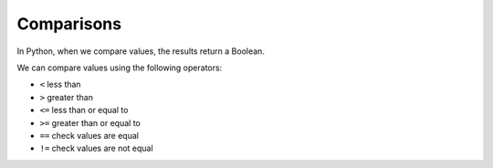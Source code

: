 .. role:: python(code)
   :language: python

Comparisons
====================

In Python, when we compare values, the results return a Boolean.

.. exec_code::
  :language: python

  x = 10
  print(x < 0)

We can compare values using the following operators:

* ``<`` less than

* ``>``  greater than

* ``<=`` less than or equal to

* ``>=`` greater than or equal to

* ``==`` check values are equal

* ``!=`` check values are not equal

.. dropdown:: Question 1
    :open:
    :color: info
    :icon: question

    Does the following program return ``True`` or ``False``?

    .. code-block:: python
        
        x = 2
        print(x > 3)

    .. dropdown:: Solution
        :class-title: sd-font-weight-bold
        :color: dark

        **False.** ``x`` is not greater than 3.

.. dropdown:: Question 2
    :open:
    :color: info
    :icon: question

    Does the following program return ``True`` or ``False``?

    .. code-block:: python
        
        x = 7.2
        print(x <= 7.2)

    .. dropdown:: Solution
        :class-title: sd-font-weight-bold
        :color: dark

        **True.** ``x`` is equal to 7.2.

.. dropdown:: Question 3
    :open:
    :color: info
    :icon: question

    Does the following program return ``True`` or ``False``?

    .. code-block:: python
        
        x = 2 + 4
        print(x == 6)

    .. dropdown:: Solution
        :class-title: sd-font-weight-bold
        :color: dark

        **True.** ``x`` is equal to 6.

.. dropdown:: Question 4
    :open:
    :color: info
    :icon: question

    Does the following program return ``True`` or ``False``?

    .. code-block:: python
        
        x = 4*3
        print(x != 5)

    .. dropdown:: Solution
        :class-title: sd-font-weight-bold
        :color: dark

        **True.** ``x`` is not equal to 5.

.. dropdown:: Question 5
    :open:
    :color: info
    :icon: question

    Does the following program return ``True`` or ``False``?

    .. code-block:: python
        
        x = 2**2
        print(x != 4)

    .. dropdown:: Solution
        :class-title: sd-font-weight-bold
        :color: dark

        **False.** ``x`` is equal to 4.

.. dropdown:: Question 6
    :open:
    :color: info
    :icon: question

    Does the following program return ``True`` or ``False``?

    .. code-block:: python
        
        x = 10
        print((x - 1) % 3 == 0 )

    .. dropdown:: Solution
        :class-title: sd-font-weight-bold
        :color: dark

        **True.** ``9 % 3`` is equal to 0 because 9 is divisible by 3 and doesn't leave a remainder.

.. dropdown:: Question 7
    :open:
    :color: info
    :icon: question

    Does the following program return ``True`` or ``False``?

    .. code-block:: python
        
        x = 'red'
        print(x == 'red')

    .. dropdown:: Solution
        :class-title: sd-font-weight-bold
        :color: dark

        **True.** ``x`` is equal to 'red'.